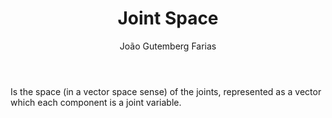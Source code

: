 #+TITLE: Joint Space
#+AUTHOR: João Gutemberg Farias
#+EMAIL: joao.gutemberg.farias@gmail.com
#+CREATED: [2021-09-17 Fri 11:47]
#+LAST_MODIFIED: [2021-09-17 Fri 16:47]
#+ROAM_TAGS: 

Is the space (in a vector space sense) of the joints, represented as a vector which each component is a joint variable.
